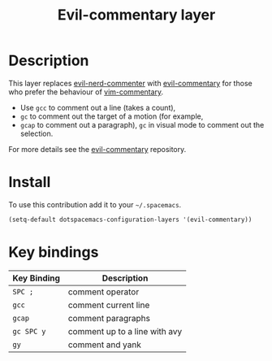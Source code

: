 #+TITLE: Evil-commentary layer
#+HTML_HEAD_EXTRA: <link rel="stylesheet" type="text/css" href="../../../css/readtheorg.css" />

* Table of Contents                                         :TOC_4_org:noexport:
 - [[Description][Description]]
 - [[Install][Install]]
 - [[Key bindings][Key bindings]]

* Description
This layer replaces [[https://github.com/redguardtoo/evil-nerd-commenter][evil-nerd-commenter]] with [[https://github.com/linktohack/evil-commentary][evil-commentary]] for those
who prefer the behaviour of [[https://github.com/tpope/vim-commentary][vim-commentary]].

- Use ~gcc~ to comment out a line (takes a count),
- ~gc~ to comment out the target of a motion (for example,
- ~gcap~ to comment out a paragraph), ~gc~ in visual
  mode to comment out the selection.

For more details see the [[https://github.com/linktohack/evil-commentary][evil-commentary]] repository.

* Install
To use this contribution add it to your =~/.spacemacs=.

#+BEGIN_SRC emacs-lisp
  (setq-default dotspacemacs-configuration-layers '(evil-commentary))
#+END_SRC

* Key bindings
| Key Binding | Description                   |
|-------------+-------------------------------|
| ~SPC ;~     | comment operator              |
| ~gcc~       | comment current line          |
| ~gcap~      | comment paragraphs            |
| ~gc SPC y~  | comment up to a line with avy |
| ~gy~        | comment and yank              |
